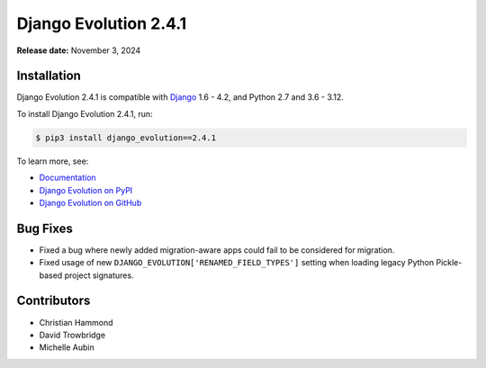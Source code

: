 ======================
Django Evolution 2.4.1
======================

**Release date:** November 3, 2024


Installation
============

Django Evolution 2.4.1 is compatible with Django_ 1.6 - 4.2, and Python 2.7
and 3.6 - 3.12.

To install Django Evolution 2.4.1, run:

.. code-block:: console

   $ pip3 install django_evolution==2.4.1

To learn more, see:

* `Documentation <https://django-evolution.readthedocs.io/en/latest/>`_
* `Django Evolution on PyPI <https://pypi.org/project/django-evolution/>`_
* `Django Evolution on GitHub
  <https://github.com/beanbaginc/django-evolution/>`_


.. _Django: https://www.djangoproject.com/


Bug Fixes
=========

* Fixed a bug where newly added migration-aware apps could fail to be
  considered for migration.

* Fixed usage of new ``DJANGO_EVOLUTION['RENAMED_FIELD_TYPES']`` setting when
  loading legacy Python Pickle-based project signatures.


Contributors
============

* Christian Hammond
* David Trowbridge
* Michelle Aubin
